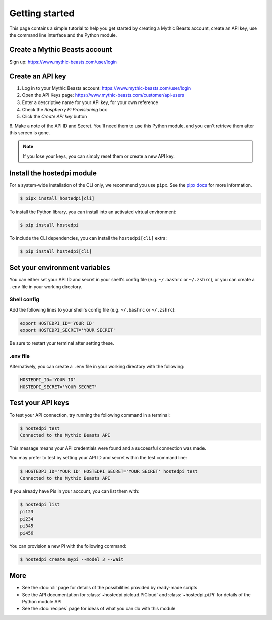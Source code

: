 ===============
Getting started
===============

This page contains a simple tutorial to help you get started by creating a Mythic Beasts account,
create an API key, use the command line interface and the Python module.

Create a Mythic Beasts account
==============================

Sign up: https://www.mythic-beasts.com/user/login

Create an API key
=================

1. Log in to your Mythic Beasts account: https://www.mythic-beasts.com/user/login

2. Open the API Keys page: https://www.mythic-beasts.com/customer/api-users

3. Enter a descriptive name for your API key, for your own reference

4. Check the *Raspberry Pi Provisioning* box

5. Click the *Create API key* button

6. Make a note of the API ID and Secret. You'll need them to use this Python module, and you can't
retrieve them after this screen is gone.

.. note::
    If you lose your keys, you can simply reset them or create a new API key.

Install the hostedpi module
===========================

For a system-wide installation of the CLI only, we recommend you use ``pipx``. See the `pipx docs`_
for more information.

.. _pipx docs: https://github.com/pypa/pipx?tab=readme-ov-file#install-pipx

.. code-block:: console

    $ pipx install hostedpi[cli]

To install the Python library, you can install into an activated virtual environment:

.. code-block:: console

    $ pip install hostedpi

To include the CLI dependencies, you can install the ``hostedpi[cli]`` extra:

.. code-block:: console

    $ pip install hostedpi[cli]

Set your environment variables
==============================

You can either set your API ID and secret in your shell's config file (e.g. ``~/.bashrc`` or
``~/.zshrc``), or you can create a ``.env`` file in your working directory.

Shell config
------------

Add the following lines to your shell's config file (e.g. ``~/.bashrc`` or ``~/.zshrc``):

.. code-block:: console

    export HOSTEDPI_ID='YOUR ID'
    export HOSTEDPI_SECRET='YOUR SECRET'

Be sure to restart your terminal after setting these.

.env file
---------

Alternatively, you can create a ``.env`` file in your working directory with the following:

.. code-block:: console

    HOSTEDPI_ID='YOUR ID'
    HOSTEDPI_SECRET='YOUR SECRET'

Test your API keys
==================

To test your API connection, try running the following command in a terminal:

.. code-block:: console

    $ hostedpi test
    Connected to the Mythic Beasts API

This message means your API credentials were found and a successful connection was made.

You may prefer to test by setting your API ID and secret within the test command line:

.. code-block:: console

    $ HOSTEDPI_ID='YOUR ID' HOSTEDPI_SECRET='YOUR SECRET' hostedpi test
    Connected to the Mythic Beasts API

If you already have Pis in your account, you can list them with:

.. code-block:: console

    $ hostedpi list
    pi123
    pi234
    pi345
    pi456

You can provision a new Pi with the following command:

.. code-block:: console

    $ hostedpi create mypi --model 3 --wait

More
====

* See the :doc:`cli` page for details of the possibilities provided by ready-made scripts
* See the API documentation for :class:`~hostedpi.picloud.PiCloud` and :class:`~hostedpi.pi.Pi` for
  details of the Python module API
* See the :doc:`recipes` page for ideas of what you can do with this module
